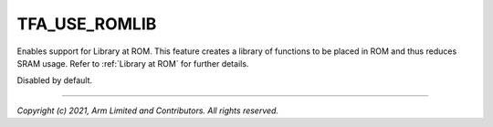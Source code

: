 TFA_USE_ROMLIB
==============

.. default-domain:: cmake

.. variable:: TFA_USE_ROMLIB

Enables support for Library at ROM. This feature creates a library of
functions to be placed in ROM and thus reduces SRAM usage. Refer to
:ref:`Library at ROM` for further details.

Disabled by default.

--------------

*Copyright (c) 2021, Arm Limited and Contributors. All rights reserved.*
